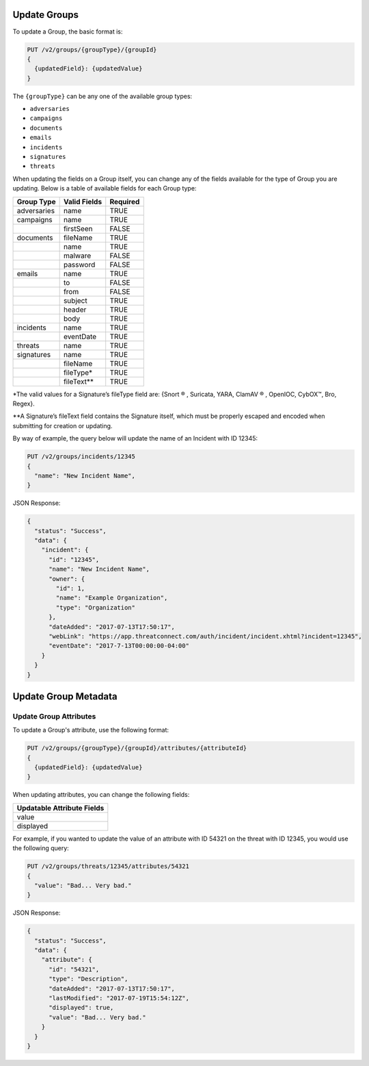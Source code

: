 Update Groups
-------------

To update a Group, the basic format is:

.. code::

    PUT /v2/groups/{groupType}/{groupId}
    {
      {updatedField}: {updatedValue}
    }

The ``{groupType}`` can be any one of the available group types:

- ``adversaries``
- ``campaigns``
- ``documents``
- ``emails``
- ``incidents``
- ``signatures``
- ``threats``

When updating the fields on a Group itself, you can change any of the fields available for the type of Group you are updating. Below is a table of available fields for each Group type:

+-------------+--------------+----------+
| Group Type  | Valid Fields | Required |
+=============+==============+==========+
| adversaries | name         | TRUE     |
+-------------+--------------+----------+
| campaigns   | name         | TRUE     |
+-------------+--------------+----------+
|             | firstSeen    | FALSE    |
+-------------+--------------+----------+
| documents   | fileName     | TRUE     |
+-------------+--------------+----------+
|             | name         | TRUE     |
+-------------+--------------+----------+
|             | malware      | FALSE    |
+-------------+--------------+----------+
|             | password     | FALSE    |
+-------------+--------------+----------+
| emails      | name         | TRUE     |
+-------------+--------------+----------+
|             | to           | FALSE    |
+-------------+--------------+----------+
|             | from         | FALSE    |
+-------------+--------------+----------+
|             | subject      | TRUE     |
+-------------+--------------+----------+
|             | header       | TRUE     |
+-------------+--------------+----------+
|             | body         | TRUE     |
+-------------+--------------+----------+
| incidents   | name         | TRUE     |
+-------------+--------------+----------+
|             | eventDate    | TRUE     |
+-------------+--------------+----------+
| threats     | name         | TRUE     |
+-------------+--------------+----------+
| signatures  | name         | TRUE     |
+-------------+--------------+----------+
|             | fileName     | TRUE     |
+-------------+--------------+----------+
|             | fileType\*   | TRUE     |
+-------------+--------------+----------+
|             | fileText\*\* | TRUE     |
+-------------+--------------+----------+

\*The valid values for a Signature’s fileType field are: {Snort ® , Suricata, YARA, ClamAV ® , OpenIOC, CybOX™, Bro, Regex}.

\*\*A Signature’s fileText field contains the Signature itself, which must be properly escaped and encoded when submitting for creation or updating.
  
By way of example, the query below will update the name of an Incident with ID 12345:

.. code::

    PUT /v2/groups/incidents/12345
    {
      "name": "New Incident Name",
    }

JSON Response:

.. code:: json

    {
      "status": "Success",
      "data": {
        "incident": {
          "id": "12345",
          "name": "New Incident Name",
          "owner": {
            "id": 1,
            "name": "Example Organization",
            "type": "Organization"
          },
          "dateAdded": "2017-07-13T17:50:17",
          "webLink": "https://app.threatconnect.com/auth/incident/incident.xhtml?incident=12345",
          "eventDate": "2017-7-13T00:00:00-04:00"
        }
      }
    }

Update Group Metadata
---------------------

Update Group Attributes
^^^^^^^^^^^^^^^^^^^^^^^

To update a Group's attribute, use the following format:

.. code::

    PUT /v2/groups/{groupType}/{groupId}/attributes/{attributeId}
    {
      {updatedField}: {updatedValue}
    }

When updating attributes, you can change the following fields:

+----------------------------+
| Updatable Attribute Fields |
+============================+
| value                      |
+----------------------------+
| displayed                  |
+----------------------------+

For example, if you wanted to update the value of an attribute with ID 54321 on the threat with ID 12345, you would use the following query:

.. code::

    PUT /v2/groups/threats/12345/attributes/54321
    {
      "value": "Bad... Very bad."
    }

JSON Response:

.. code:: json

    {
      "status": "Success",
      "data": {
        "attribute": {
          "id": "54321",
          "type": "Description",
          "dateAdded": "2017-07-13T17:50:17",
          "lastModified": "2017-07-19T15:54:12Z",
          "displayed": true,
          "value": "Bad... Very bad."
        }
      }
    }
